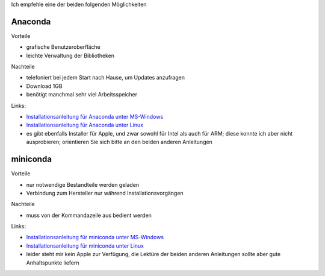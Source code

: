 .. title: Installation
.. slug: installation
.. date: 2022-09-06 14:17:31 UTC+02:00
.. tags: 
.. category: 
.. link: 
.. description: 
.. type: text

Ich empfehle eine der beiden folgenden Möglichkeiten

Anaconda
========

Vorteile

* grafische Benutzeroberfläche
* leichte Verwaltung der Bibliotheken

Nachteile

* telefoniert bei jedem Start nach Hause, um Updates anzufragen
* Download 1GB
* benötigt manchmal sehr viel Arbeitsspeicher

Links:

* `Installationsanleitung für Anaconda unter MS-Windows`_
* `Installationsanleitung für Anaconda unter Linux`_
* es gibt ebenfalls Installer für Apple, und zwar sowohl für Intel als auch für ARM; diese konnte ich aber nicht ausprobieren; orientieren Sie sich bitte an den beiden anderen Anleitungen

.. _`Installationsanleitung für Anaconda unter MS-Windows`: http://www.math.uni-duesseldorf.de/~internet/compana22/pages/installationsanleitung-fur-anaconda-unter-ms-windows
.. _`Installationsanleitung für Anaconda unter Linux`: http://www.math.uni-duesseldorf.de/~internet/compana22/pages/installationsanleitung-fur-anaconda-unter-linux

miniconda
==========

Vorteile

* nur notwendige Bestandteile werden geladen
* Verbindung zum Hersteller nur während Installationsvorgängen

Nachteile

* muss von der Kommandazeile aus bedient werden

Links:

* `Installationsanleitung für miniconda unter MS-Windows`_
* `Installationsanleitung für miniconda unter Linux`_
* leider steht mir kein Apple zur Verfügung, die Lektüre der beiden anderen Anleitungen sollte aber gute Anhaltspunkte liefern

.. _`Installationsanleitung für miniconda unter MS-Windows`: http://www.math.uni-duesseldorf.de/~internet/compana22/pages/installationsanleitung-fur-miniconda-unter-ms-windows
.. _`Installationsanleitung für miniconda unter Linux`: http://www.math.uni-duesseldorf.de/~internet/compana22/pages/installationsanleitung-fur-miniconda-unter-linux



